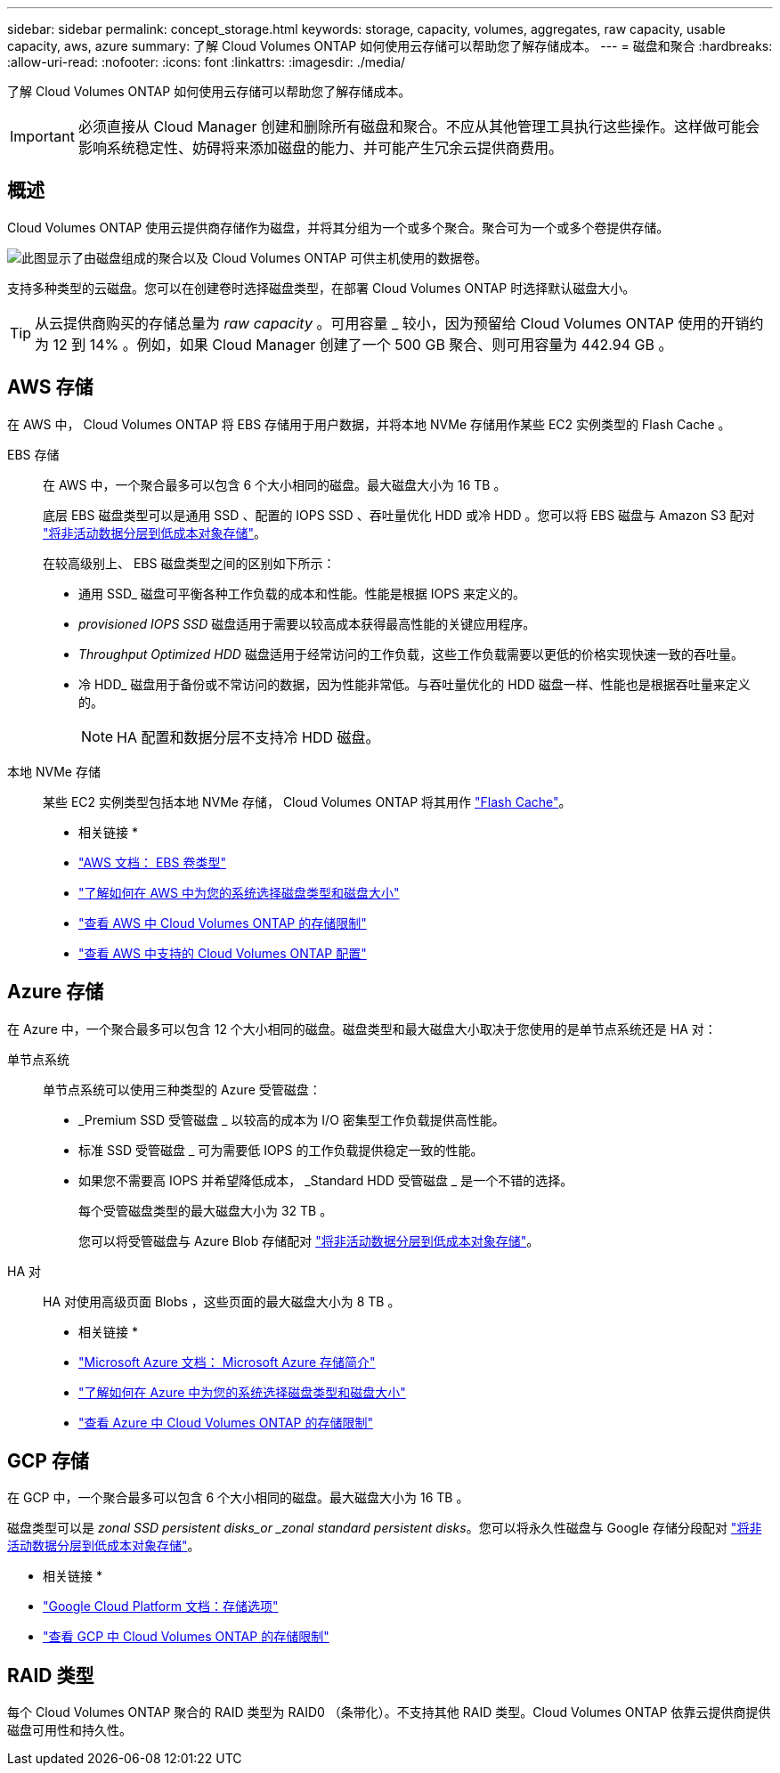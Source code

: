 ---
sidebar: sidebar 
permalink: concept_storage.html 
keywords: storage, capacity, volumes, aggregates, raw capacity, usable capacity, aws, azure 
summary: 了解 Cloud Volumes ONTAP 如何使用云存储可以帮助您了解存储成本。 
---
= 磁盘和聚合
:hardbreaks:
:allow-uri-read: 
:nofooter: 
:icons: font
:linkattrs: 
:imagesdir: ./media/


[role="lead"]
了解 Cloud Volumes ONTAP 如何使用云存储可以帮助您了解存储成本。


IMPORTANT: 必须直接从 Cloud Manager 创建和删除所有磁盘和聚合。不应从其他管理工具执行这些操作。这样做可能会影响系统稳定性、妨碍将来添加磁盘的能力、并可能产生冗余云提供商费用。



== 概述

Cloud Volumes ONTAP 使用云提供商存储作为磁盘，并将其分组为一个或多个聚合。聚合可为一个或多个卷提供存储。

image:diagram_storage.png["此图显示了由磁盘组成的聚合以及 Cloud Volumes ONTAP 可供主机使用的数据卷。"]

支持多种类型的云磁盘。您可以在创建卷时选择磁盘类型，在部署 Cloud Volumes ONTAP 时选择默认磁盘大小。


TIP: 从云提供商购买的存储总量为 _raw capacity_ 。可用容量 _ 较小，因为预留给 Cloud Volumes ONTAP 使用的开销约为 12 到 14% 。例如，如果 Cloud Manager 创建了一个 500 GB 聚合、则可用容量为 442.94 GB 。



== AWS 存储

在 AWS 中， Cloud Volumes ONTAP 将 EBS 存储用于用户数据，并将本地 NVMe 存储用作某些 EC2 实例类型的 Flash Cache 。

EBS 存储:: 在 AWS 中，一个聚合最多可以包含 6 个大小相同的磁盘。最大磁盘大小为 16 TB 。
+
--
底层 EBS 磁盘类型可以是通用 SSD 、配置的 IOPS SSD 、吞吐量优化 HDD 或冷 HDD 。您可以将 EBS 磁盘与 Amazon S3 配对 link:concept_data_tiering.html["将非活动数据分层到低成本对象存储"]。

在较高级别上、 EBS 磁盘类型之间的区别如下所示：

* 通用 SSD_ 磁盘可平衡各种工作负载的成本和性能。性能是根据 IOPS 来定义的。
* _provisioned IOPS SSD_ 磁盘适用于需要以较高成本获得最高性能的关键应用程序。
* _Throughput Optimized HDD_ 磁盘适用于经常访问的工作负载，这些工作负载需要以更低的价格实现快速一致的吞吐量。
* 冷 HDD_ 磁盘用于备份或不常访问的数据，因为性能非常低。与吞吐量优化的 HDD 磁盘一样、性能也是根据吞吐量来定义的。
+

NOTE: HA 配置和数据分层不支持冷 HDD 磁盘。



--
本地 NVMe 存储:: 某些 EC2 实例类型包括本地 NVMe 存储， Cloud Volumes ONTAP 将其用作 link:concept_flash_cache.html["Flash Cache"]。


* 相关链接 *

* http://docs.aws.amazon.com/AWSEC2/latest/UserGuide/EBSVolumeTypes.html["AWS 文档： EBS 卷类型"^]
* link:task_planning_your_config.html["了解如何在 AWS 中为您的系统选择磁盘类型和磁盘大小"]
* https://docs.netapp.com/us-en/cloud-volumes-ontap/reference_limits_aws_97.html["查看 AWS 中 Cloud Volumes ONTAP 的存储限制"^]
* http://docs.netapp.com/us-en/cloud-volumes-ontap/reference_configs_aws_97.html["查看 AWS 中支持的 Cloud Volumes ONTAP 配置"^]




== Azure 存储

在 Azure 中，一个聚合最多可以包含 12 个大小相同的磁盘。磁盘类型和最大磁盘大小取决于您使用的是单节点系统还是 HA 对：

单节点系统:: 单节点系统可以使用三种类型的 Azure 受管磁盘：
+
--
* _Premium SSD 受管磁盘 _ 以较高的成本为 I/O 密集型工作负载提供高性能。
* 标准 SSD 受管磁盘 _ 可为需要低 IOPS 的工作负载提供稳定一致的性能。
* 如果您不需要高 IOPS 并希望降低成本， _Standard HDD 受管磁盘 _ 是一个不错的选择。
+
每个受管磁盘类型的最大磁盘大小为 32 TB 。

+
您可以将受管磁盘与 Azure Blob 存储配对 link:concept_data_tiering.html["将非活动数据分层到低成本对象存储"]。



--
HA 对:: HA 对使用高级页面 Blobs ，这些页面的最大磁盘大小为 8 TB 。


* 相关链接 *

* https://azure.microsoft.com/documentation/articles/storage-introduction/["Microsoft Azure 文档： Microsoft Azure 存储简介"^]
* link:task_planning_your_config_azure.html["了解如何在 Azure 中为您的系统选择磁盘类型和磁盘大小"]
* https://docs.netapp.com/us-en/cloud-volumes-ontap/reference_limits_azure_97.html["查看 Azure 中 Cloud Volumes ONTAP 的存储限制"^]




== GCP 存储

在 GCP 中，一个聚合最多可以包含 6 个大小相同的磁盘。最大磁盘大小为 16 TB 。

磁盘类型可以是 _zonal SSD persistent disks_or _zonal standard persistent disks_。您可以将永久性磁盘与 Google 存储分段配对 link:concept_data_tiering.html["将非活动数据分层到低成本对象存储"]。

* 相关链接 *

* https://cloud.google.com/compute/docs/disks/["Google Cloud Platform 文档：存储选项"^]
* https://docs.netapp.com/us-en/cloud-volumes-ontap/reference_limits_gcp_97.html["查看 GCP 中 Cloud Volumes ONTAP 的存储限制"^]




== RAID 类型

每个 Cloud Volumes ONTAP 聚合的 RAID 类型为 RAID0 （条带化）。不支持其他 RAID 类型。Cloud Volumes ONTAP 依靠云提供商提供磁盘可用性和持久性。
